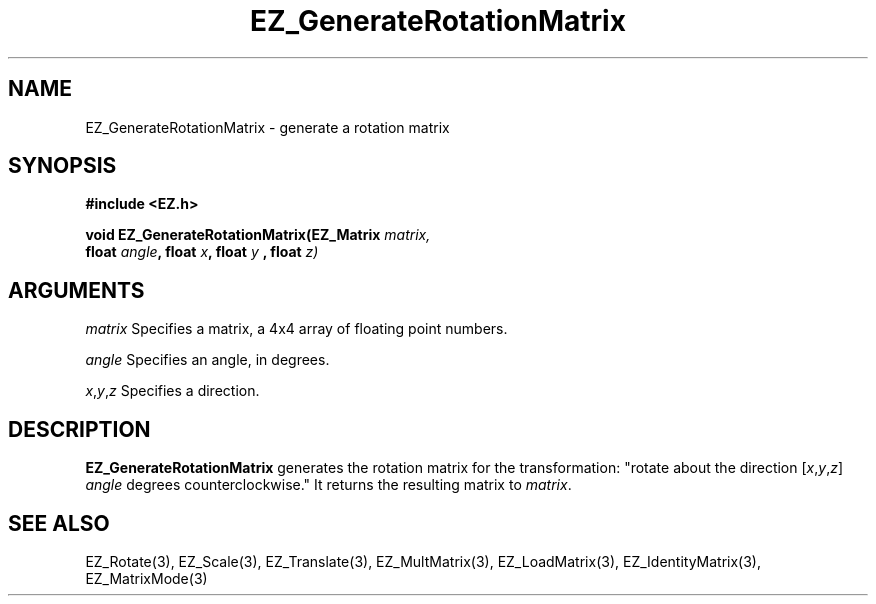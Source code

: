 '\"
'\" Copyright (c) 1997 Maorong Zou
'\" 
.TH EZ_GenerateRotationMatrix 3 "" EZWGL "EZWGL Functions"
.BS
.SH NAME
EZ_GenerateRotationMatrix \- generate a rotation matrix 

.SH SYNOPSIS
.nf
.B #include <EZ.h>
.sp
.BI "void EZ_GenerateRotationMatrix(EZ_Matrix " matrix,
.BI "   float " angle ", float " x ", float " y " , float "z)


.SH ARGUMENTS
\fImatrix\fR Specifies a matrix, a 4x4 array of floating point numbers.
.sp
\fIangle\fR Specifies an angle, in degrees.
.sp
\fIx\fR,\fIy\fR,\fIz\fR Specifies a direction. 

.SH DESCRIPTION
\fBEZ_GenerateRotationMatrix\fR generates the rotation matrix
for the transformation: "rotate about the direction 
[\fIx\fR,\fIy\fR,\fIz\fR] \fIangle\fR degrees counterclockwise."
It returns the resulting matrix to \fImatrix\fR.

.SH "SEE ALSO"
EZ_Rotate(3), EZ_Scale(3), EZ_Translate(3), EZ_MultMatrix(3),
EZ_LoadMatrix(3), EZ_IdentityMatrix(3), EZ_MatrixMode(3)



